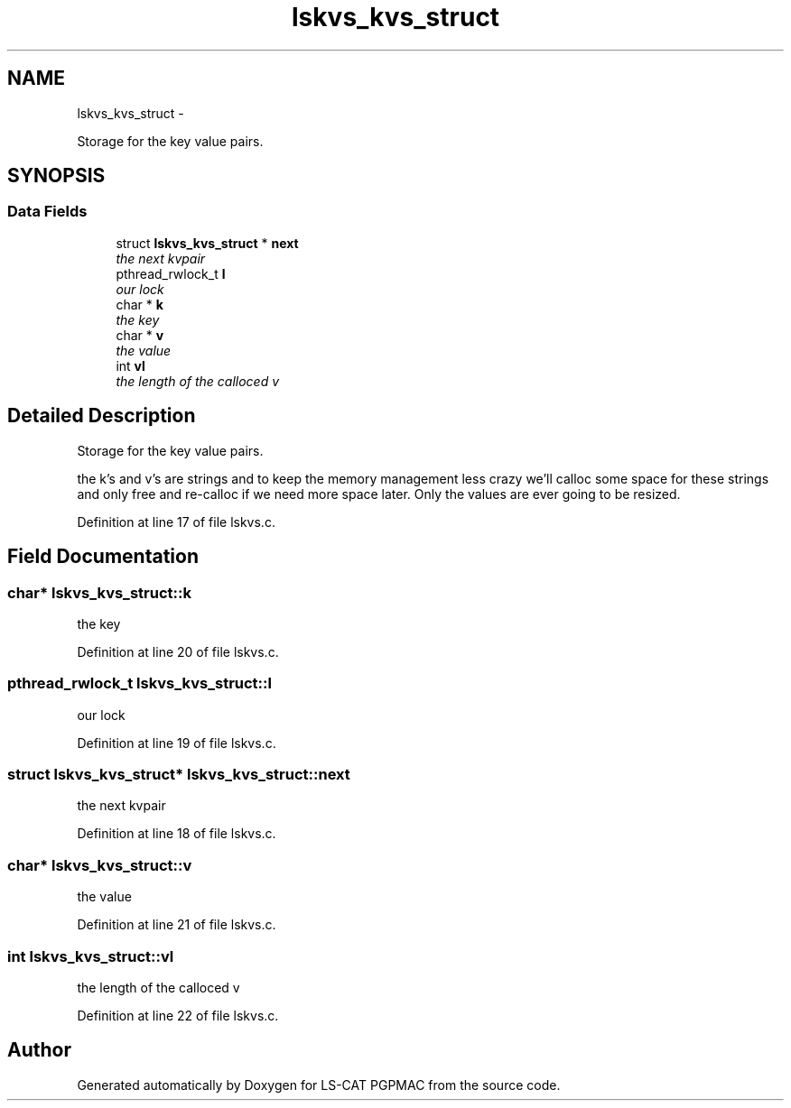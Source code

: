 .TH "lskvs_kvs_struct" 3 "Wed Nov 14 2012" "LS-CAT PGPMAC" \" -*- nroff -*-
.ad l
.nh
.SH NAME
lskvs_kvs_struct \- 
.PP
Storage for the key value pairs\&.  

.SH SYNOPSIS
.br
.PP
.SS "Data Fields"

.in +1c
.ti -1c
.RI "struct \fBlskvs_kvs_struct\fP * \fBnext\fP"
.br
.RI "\fIthe next kvpair \fP"
.ti -1c
.RI "pthread_rwlock_t \fBl\fP"
.br
.RI "\fIour lock \fP"
.ti -1c
.RI "char * \fBk\fP"
.br
.RI "\fIthe key \fP"
.ti -1c
.RI "char * \fBv\fP"
.br
.RI "\fIthe value \fP"
.ti -1c
.RI "int \fBvl\fP"
.br
.RI "\fIthe length of the calloced v \fP"
.in -1c
.SH "Detailed Description"
.PP 
Storage for the key value pairs\&. 

the k's and v's are strings and to keep the memory management less crazy we'll calloc some space for these strings and only free and re-calloc if we need more space later\&. Only the values are ever going to be resized\&. 
.PP
Definition at line 17 of file lskvs\&.c\&.
.SH "Field Documentation"
.PP 
.SS "char* lskvs_kvs_struct::k"

.PP
the key 
.PP
Definition at line 20 of file lskvs\&.c\&.
.SS "pthread_rwlock_t lskvs_kvs_struct::l"

.PP
our lock 
.PP
Definition at line 19 of file lskvs\&.c\&.
.SS "struct \fBlskvs_kvs_struct\fP* lskvs_kvs_struct::next"

.PP
the next kvpair 
.PP
Definition at line 18 of file lskvs\&.c\&.
.SS "char* lskvs_kvs_struct::v"

.PP
the value 
.PP
Definition at line 21 of file lskvs\&.c\&.
.SS "int lskvs_kvs_struct::vl"

.PP
the length of the calloced v 
.PP
Definition at line 22 of file lskvs\&.c\&.

.SH "Author"
.PP 
Generated automatically by Doxygen for LS-CAT PGPMAC from the source code\&.
